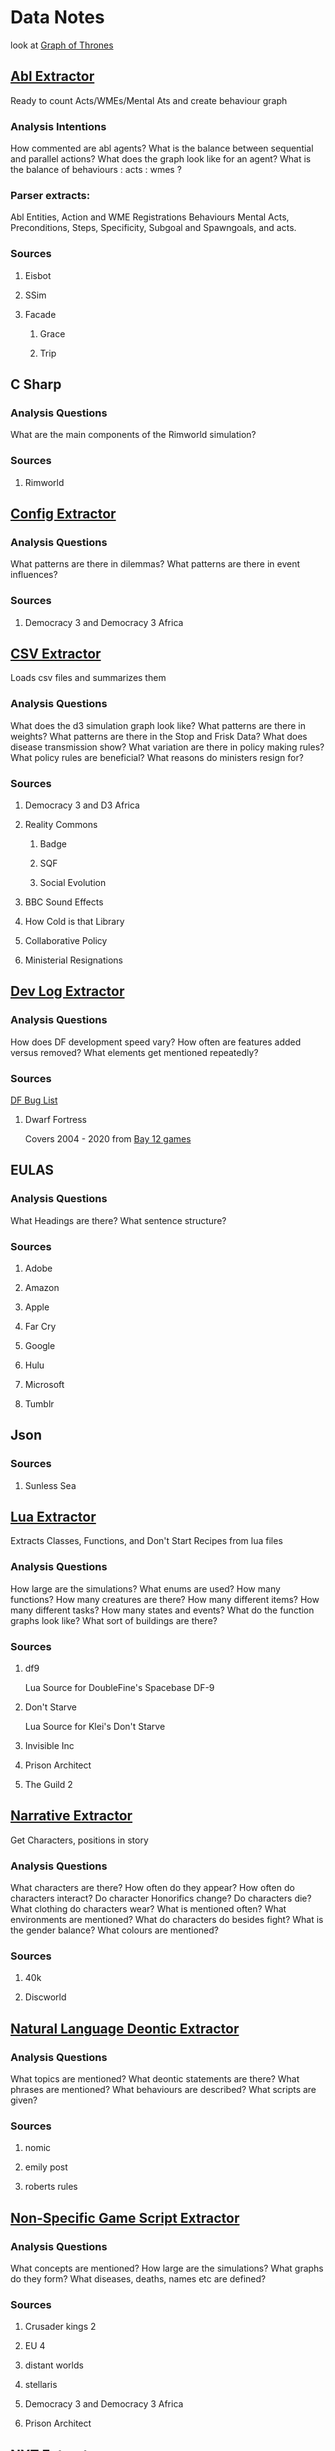 * Data Notes
  look at [[https://www.lyonwj.com/2016/06/26/graph-of-thrones-neo4j-social-network-analysis/][Graph of Thrones]]
** [[file:abl_extractor.py][Abl Extractor]]
   :Status:
   Ready to count Acts/WMEs/Mental Ats
   and create behaviour graph
   :END:
*** Analysis Intentions
    How commented are abl agents?
    What is the balance between sequential and parallel actions?
    What does the graph look like for an agent?
    What is the balance of behaviours : acts : wmes ?
*** Parser extracts:
    Abl Entities,
    Action and WME Registrations
    Behaviours
    Mental Acts, Preconditions, Steps,
    Specificity, Subgoal and Spawngoals,
    and acts.
*** Sources
**** Eisbot
**** SSim
**** Facade
***** Grace
***** Trip
** C Sharp
*** Analysis Questions
    What are the main components of the Rimworld simulation?
*** Sources
**** Rimworld
** [[file:config_extractor.py][Config Extractor]]
*** Analysis Questions
    What patterns are there in dilemmas?
    What patterns are there in event influences?
*** Sources
**** Democracy 3 and Democracy 3 Africa
** [[file:csv_extractor.py][CSV Extractor]]
   Loads csv files and summarizes them
*** Analysis Questions
    What does the d3 simulation graph look like?
    What patterns are there in weights?
    What patterns are there in the Stop and Frisk Data?
    What does disease transmission show?
    What variation are there in policy making rules?
    What policy rules are beneficial?
    What reasons do ministers resign for?
*** Sources
**** Democracy 3 and D3 Africa
**** Reality Commons
***** Badge
***** SQF
***** Social Evolution
**** BBC Sound Effects
**** How Cold is that Library
**** Collaborative Policy
**** Ministerial Resignations
** [[file:dev_log_extractor.py][Dev Log Extractor]]
*** Analysis Questions
    How does DF development speed vary?
    How often are features added versus removed?
    What elements get mentioned repeatedly?
*** Sources
    [[http://www.bay12games.com/dwarves/mantisbt/view_all_bug_page.php?page_number=1][DF Bug List]]
**** Dwarf Fortress
     Covers 2004 - 2020 from [[http://www.bay12games.com/dwarves/index.html][Bay 12 games]]
** EULAS
*** Analysis Questions
    What Headings are there?
    What sentence structure?
*** Sources
**** Adobe
**** Amazon
**** Apple
**** Far Cry
**** Google
**** Hulu
**** Microsoft
**** Tumblr
** Json
*** Sources
**** Sunless Sea
** [[file:lua_extractor.py][Lua Extractor]]
   Extracts Classes, Functions,
   and Don't Start Recipes from lua files
*** Analysis Questions
    How large are the simulations?
    What enums are used?
    How many functions?
    How many creatures are there?
    How many different items?
    How many different tasks?
    How many states and events?
    What do the function graphs look like?
    What sort of buildings are there?
*** Sources
**** df9
     Lua Source for DoubleFine's Spacebase DF-9
**** Don't Starve
     Lua Source for Klei's Don't Starve
**** Invisible Inc
**** Prison Architect
**** The Guild 2
** [[file:narrative_extractor.py][Narrative Extractor]]
   Get Characters, positions in story
*** Analysis Questions
    What characters are there?
    How often do they appear?
    How often do characters interact?
    Do character Honorifics change?
    Do characters die?
    What clothing do characters wear?
    What is mentioned often?
    What environments are mentioned?
    What do characters do besides fight?
    What is the gender balance?
    What colours are mentioned?
*** Sources
**** 40k
**** Discworld
** [[file:deontic_extractor.py][Natural Language Deontic Extractor]]
*** Analysis Questions
    What topics are mentioned?
    What deontic statements are there?
    What phrases are mentioned?
    What behaviours are described?
    What scripts are given?
*** Sources
**** nomic
**** emily post
**** roberts rules
** [[file:game_script_extractor.py][Non-Specific Game Script Extractor]]
*** Analysis Questions
    What concepts are mentioned?
    How large are the simulations?
    What graphs do they form?
    What diseases, deaths, names etc are defined?
*** Sources
**** Crusader kings 2
**** EU 4
**** distant worlds
**** stellaris
**** Democracy 3 and Democracy 3 Africa
**** Prison Architect
** [[file:nyt_extractor.py][NYT Extractor]]
   Processes for dealing with New York Times Archive Snippets
*** Analysis Questions
    What sentence structures are used?
    When do particular words appear?
    When do particular people appear?
    Who interacts?
    How much news is there per year?
    How long do events get mentioned for?
    Does style change over time?
    What locations are mentioned?
    What sort of events are mentioned?
** [[file:patch_notes_extractor.py][Patch Notes Extractor]]
   Extracts dev logs from html of [[https://dwarffortresswiki.org/][DF Wiki]] and [[https://dota2.gamepedia.com/Patches][Dota Gamepedia]]
*** Analysis Questions
    What areas are changed most often?
    What areas are only changed once?
    How often are changes made?
    How much are values changed by?
    How often are characters added?
    How often are cosmetic items added?
*** Sources
**** Dwarf Fotress
     Covers DF 0.21.93.19a to 0.28.181.40d
**** Dota 2 from Dota Wiki
** [[file:tsv_extractor.py][TSV Extractor]]
*** Analysis Questions
    How do quests chain together?
    What do quest graph look like?
    Are there choices?
    What is the level distribution?
    What rewards are used?
    What is the distribution of locations?
    What is the distribution of dialogue acts?
    What is the distribution of variables?
*** Sources
**** WoW wiki Quests
**** Prom Week Dialogue Acts
** [[file:versu_extractor.py][Versu Extractor]]
   Parses Praxis files (data/type/praxis extensions)
   Extracts Types, Processes, Functions,
   Calls, Actions, States, Inserts
*** Analysis Questions
    What is the set of EL sentences?
    What are the most used sentences?
    How often are assertions / proesses used?
    What states and actions are available?
    How many types are there?
    How large are types?
    How many variations of types are there?
    What is the graph of functions
*** Sources
**** Linden Lab Versu scripts

** [[file:witcher_extractor.py][WitcherScript Extractor]]
   Parses witcherscript files (.ws) from the Witcher 3
*** Analysis Questions
    What NPC type/actions are there?
    What other enums are there?
    What does the behaviour tree look like?
    What options in combat to NPCs have?
    What variations are there for the living world?
    What do quests contain?

*** Sources
**** Witcher Script files

** [[file:xml_rule_extractor.py][XML Rule Extractor]]
   Produces summaries from CiF and Promweek xml files
*** Analysis Questions
    How many rules are there?
    How many traits?
    How many characters?
    How many microtheories?
    What are the combinations of weights?
    How many games?
    How many performances for each game?
    
*** Sources
**** CiF
     Get Rules
** [[file:xml_text_extractor.py][XML Text Extractor]]
   Produce Summaries of Text wrapped in XML
*** Analysis Questions
    What variations are there in ai failures?
    What weights are there for redshirt?
    What progression of jobs are there for redshirt?
    What activities do people do in redshirt?

    In the U.S.C, R.R.O and K.J.B:
    What sentence structures are there?
    What deontic statements are there?
    What definitions are there?
    How long are sentences? 
    
    In Twine, KoDP, Unrest:
    What do the graphs look like?
    What language is used?
    What locations are used?
    
    For Trump Timeline:
    What language is used?
    What is repeated?
    What people are mentioned?
    How often do things happen?
    
*** Sources
**** Redshirt
     Of particular interest: the Jobs file
**** USC
     Get Categories, rules, deontics, sanctions,
     sections, lengths, cross references
**** KJB
     Get sections, names, deontics, grammar
**** King of Dragon Pass
**** Twine Games
**** UnRest
**** Wow Quests
**** Trump Timeline
**** AI Failures
